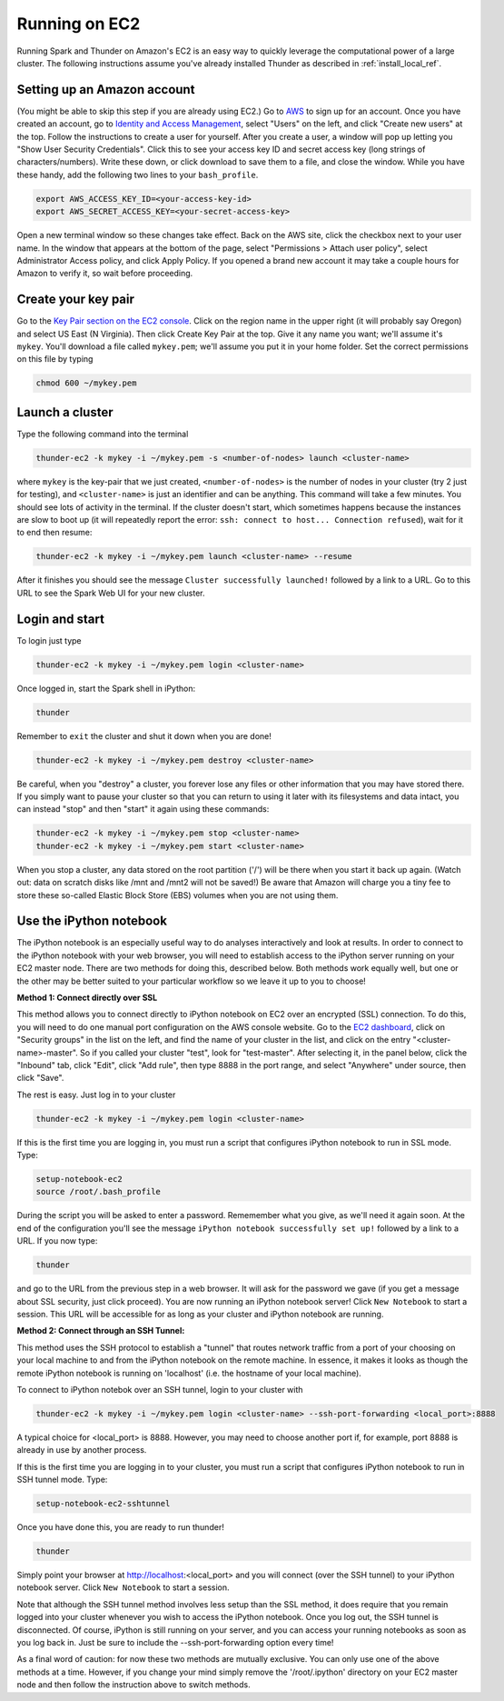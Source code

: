 .. _install_ec2_ref:

Running on EC2
==============
Running Spark and Thunder on Amazon's EC2 is an easy way to quickly leverage the computational power of a large cluster. The following instructions assume you've already installed Thunder as described in :ref:`install_local_ref`.

Setting up an Amazon account
~~~~~~~~~~~~~~~~~~~~~~~~~~~~
(You might be able to skip this step if you are already using EC2.) Go to `AWS <http://aws.amazon.com/>`_ to sign up for an account. Once you have created an account, go to `Identity and Access Management <https://console.aws.amazon.com/iam/#users>`_, select "Users" on the left, and click "Create new users" at the top. Follow the instructions to create a user for yourself. After you create a user, a window will pop up letting you "Show User Security Credentials". Click this to see your access key ID and secret access key (long strings of characters/numbers). Write these down, or click download to save them to a file, and close the window. While you have these handy, add the following two lines to your ``bash_profile``.

.. code-block:: bash

	export AWS_ACCESS_KEY_ID=<your-access-key-id>
	export AWS_SECRET_ACCESS_KEY=<your-secret-access-key>

Open a new terminal window so these changes take effect. Back on the AWS site, click the checkbox next to your user name. In the window that appears at the bottom of the page, select "Permissions > Attach user policy", select Administrator Access policy, and click Apply Policy. If you opened a brand new account it may take a couple hours for Amazon to verify it, so wait before proceeding.


Create your key pair
~~~~~~~~~~~~~~~~~~~~~~~
Go to the `Key Pair section on the EC2 console <https://console.aws.amazon.com/ec2/#KeyPairs:>`_. Click on the region name in the upper right (it will probably say Oregon) and select US East (N Virginia). Then click Create Key Pair at the top. Give it any name you want; we'll assume it's ``mykey``. You'll download a file called ``mykey.pem``; we'll assume you put it in your home folder. Set the correct permissions on this file by typing

.. code-block:: bash

	chmod 600 ~/mykey.pem

Launch a cluster
~~~~~~~~~~~~~~~~
Type the following command into the terminal

.. code-block:: bash

	thunder-ec2 -k mykey -i ~/mykey.pem -s <number-of-nodes> launch <cluster-name>

where ``mykey`` is the key-pair that we just created, ``<number-of-nodes>`` is the number of nodes in your cluster (try 2 just for testing), and ``<cluster-name>`` is just an identifier and can be anything. This command will take a few minutes. You should see lots of activity in the terminal. If the cluster doesn't start, which sometimes happens because the instances are slow to boot up (it will repeatedly report the error: ``ssh: connect to host... Connection refused``), wait for it to end then resume:

.. code-block:: bash

	thunder-ec2 -k mykey -i ~/mykey.pem launch <cluster-name> --resume

After it finishes you should see the message ``Cluster successfully launched!`` followed by a link to a URL. Go to this URL to see the Spark Web UI for your new cluster.

Login and start
~~~~~~~~~~~~~~~
To login just type

.. code-block:: bash

	thunder-ec2 -k mykey -i ~/mykey.pem login <cluster-name>

Once logged in, start the Spark shell in iPython:

.. code-block:: bash

	thunder

Remember to ``exit`` the cluster and shut it down when you are done!

.. code-block:: bash

	thunder-ec2 -k mykey -i ~/mykey.pem destroy <cluster-name>

Be careful, when you "destroy" a cluster, you forever lose any files or other information that you may have stored there.  If you simply want to pause your cluster so that you can return to using it later with its filesystems and data intact, you can instead "stop" and then "start" it again using these commands:

.. code-block:: bash

	thunder-ec2 -k mykey -i ~/mykey.pem stop <cluster-name>
	thunder-ec2 -k mykey -i ~/mykey.pem start <cluster-name>

When you stop a cluster, any data stored on the root partition ('/') will be there when you start it back up again.  (Watch out: data on scratch disks like /mnt and /mnt2 will not be saved!)  Be aware that Amazon will charge you a tiny fee to store these so-called Elastic Block Store (EBS) volumes when you are not using them.


Use the iPython notebook
~~~~~~~~~~~~~~~~~~~~~~~~

The iPython notebook is an especially useful way to do analyses interactively and look at results.  In order to connect to the iPython notebook with your web browser, you will need to establish access to the iPython server running on your EC2 master node.  There are two methods for doing this, described below.  Both methods work equally well, but one or the other may be better suited to your particular workflow so we leave it up to you to choose!

**Method 1: Connect directly over SSL**

This method allows you to connect directly to iPython notebook on EC2 over an encrypted (SSL) connection.  To do this, you will need to do one manual port configuration on the AWS console website. Go to the `EC2 dashboard <https://console.aws.amazon.com/ec2/v2/home>`_, click on "Security groups" in the list on the left, and find the name of your cluster in the list, and click on the entry "<cluster-name>-master". So if you called your cluster "test", look for "test-master". After selecting it, in the panel below, click the "Inbound" tab, click "Edit", click "Add rule", then type 8888 in the port range, and select "Anywhere" under source, then click "Save".

The rest is easy. Just log in to your cluster

.. code-block:: bash

	thunder-ec2 -k mykey -i ~/mykey.pem login <cluster-name>

If this is the first time you are logging in, you must run a script that configures iPython notebook to run in SSL mode.  Type:

.. code-block:: bash

	setup-notebook-ec2
	source /root/.bash_profile

During the script you will be asked to enter a password. Rememember what you give, as we'll need it again soon. At the end of the configuration you'll see the message ``iPython notebook successfully set up!`` followed by a link to a URL. If you now type:

.. code-block:: bash

	thunder

and go to the URL from the previous step in a web browser.  It will ask for the password we gave (if you get a message about SSL security, just click proceed). You are now running an iPython notebook server! Click ``New Notebook`` to start a session.  This URL will be accessible for as long as your cluster and iPython notebook are running.


**Method 2: Connect through an SSH Tunnel:**

This method uses the SSH protocol to establish a "tunnel" that routes network traffic from a port of your choosing on your local machine to and from the iPython notebook on the remote machine.  In essence, it makes it looks as though the remote iPython notebook is running on 'localhost' (i.e. the hostname of your local machine).

To connect to iPython notebok over an SSH tunnel, login to your cluster with

.. code-block:: bash

	thunder-ec2 -k mykey -i ~/mykey.pem login <cluster-name> --ssh-port-forwarding <local_port>:8888

A typical choice for <local_port> is 8888.  However, you may need to choose another port if, for example, port 8888 is already in use by another process.

If this is the first time you are logging in to your cluster, you must run a script that configures iPython notebook to run in SSH tunnel mode.  Type:

.. code-block:: bash

	setup-notebook-ec2-sshtunnel

Once you have done this, you are ready to run thunder!

.. code-block:: bash

	thunder

Simply point your browser at http://localhost:<local_port> and you will connect (over the SSH tunnel) to your iPython notebook server. Click ``New Notebook`` to start a session.

Note that although the SSH tunnel method involves less setup than the SSL method, it does require that you remain logged into your cluster whenever you wish to access the iPython notebook.  Once you log out, the SSH tunnel is disconnected. Of course, iPython is still running on your server, and you can access your running notebooks as soon as you log back in.  Just be sure to include the --ssh-port-forwarding option every time!

As a final word of caution: for now these two methods are mutually exclusive.  You can only use one of the above methods at a time.  However, if you change your mind simply remove the '/root/.ipython' directory on your EC2 master node and then follow the instruction above to switch methods.





